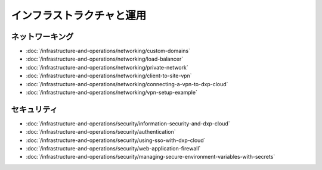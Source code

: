 インフラストラクチャと運用
=============================

ネットワーキング
----------

-  :doc:`/infrastructure-and-operations/networking/custom-domains`
-  :doc:`/infrastructure-and-operations/networking/load-balancer`
-  :doc:`/infrastructure-and-operations/networking/private-network`
-  :doc:`/infrastructure-and-operations/networking/client-to-site-vpn`
-  :doc:`/infrastructure-and-operations/networking/connecting-a-vpn-to-dxp-cloud`
-  :doc:`/infrastructure-and-operations/networking/vpn-setup-example`

セキュリティ
--------

-  :doc:`/infrastructure-and-operations/security/information-security-and-dxp-cloud`
-  :doc:`/infrastructure-and-operations/security/authentication`
-  :doc:`/infrastructure-and-operations/security/using-sso-with-dxp-cloud`
-  :doc:`/infrastructure-and-operations/security/web-application-firewall`
-  :doc:`/infrastructure-and-operations/security/managing-secure-environment-variables-with-secrets`
